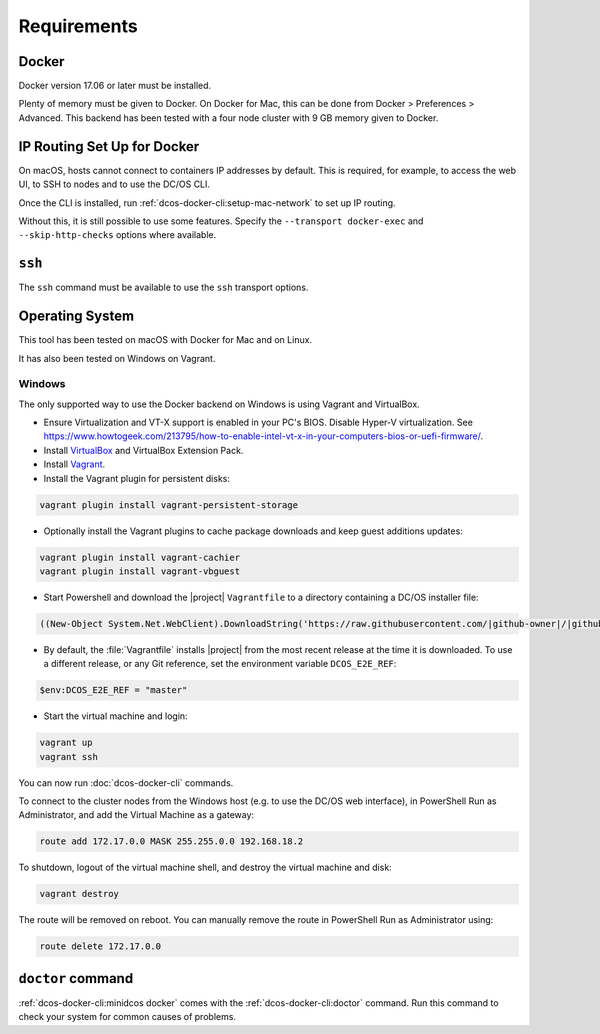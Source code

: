 Requirements
------------

Docker
~~~~~~

Docker version 17.06 or later must be installed.

Plenty of memory must be given to Docker.
On Docker for Mac, this can be done from Docker > Preferences > Advanced.
This backend has been tested with a four node cluster with 9 GB memory given to Docker.

IP Routing Set Up for Docker
~~~~~~~~~~~~~~~~~~~~~~~~~~~~

On macOS, hosts cannot connect to containers IP addresses by default.
This is required, for example, to access the web UI, to SSH to nodes and to use the DC/OS CLI.

Once the CLI is installed, run :ref:`dcos-docker-cli:setup-mac-network` to set up IP routing.

Without this, it is still possible to use some features.
Specify the ``--transport docker-exec`` and ``--skip-http-checks`` options where available.

``ssh``
~~~~~~~

The ``ssh`` command must be available to use the ``ssh`` transport options.

Operating System
~~~~~~~~~~~~~~~~

This tool has been tested on macOS with Docker for Mac and on Linux.

It has also been tested on Windows on Vagrant.

Windows
^^^^^^^

The only supported way to use the Docker backend on Windows is using Vagrant and VirtualBox.

- Ensure Virtualization and VT-X support is enabled in your PC's BIOS.
  Disable Hyper-V virtualization.
  See https://www.howtogeek.com/213795/how-to-enable-intel-vt-x-in-your-computers-bios-or-uefi-firmware/.
- Install `VirtualBox`_ and VirtualBox Extension Pack.
- Install `Vagrant`_.
- Install the Vagrant plugin for persistent disks:

.. code:: ps1

    vagrant plugin install vagrant-persistent-storage

- Optionally install the Vagrant plugins to cache package downloads and keep guest additions updates:

.. code:: ps1

    vagrant plugin install vagrant-cachier
    vagrant plugin install vagrant-vbguest

- Start Powershell and download the |project| ``Vagrantfile`` to a directory containing a DC/OS installer file:

.. code:: ps1

    ((New-Object System.Net.WebClient).DownloadString('https://raw.githubusercontent.com/|github-owner|/|github-repository|/master/vagrant/Vagrantfile')) | Set-Content -LiteralPath Vagrantfile

- By default, the :file:`Vagrantfile` installs |project| from the most recent release at the time it is downloaded.
  To use a different release, or any Git reference, set the environment variable ``DCOS_E2E_REF``:

.. code:: ps1

    $env:DCOS_E2E_REF = "master"

- Start the virtual machine and login:

.. code:: ps1

    vagrant up
    vagrant ssh

You can now run :doc:`dcos-docker-cli` commands.

To connect to the cluster nodes from the Windows host (e.g. to use the DC/OS web interface), in PowerShell Run as Administrator, and add the Virtual Machine as a gateway:

.. code:: ps1

   route add 172.17.0.0 MASK 255.255.0.0 192.168.18.2

To shutdown, logout of the virtual machine shell, and destroy the virtual machine and disk:

.. code:: ps1

   vagrant destroy

The route will be removed on reboot.
You can manually remove the route in PowerShell Run as Administrator using:

.. code:: ps1

   route delete 172.17.0.0

``doctor`` command
~~~~~~~~~~~~~~~~~~

:ref:`dcos-docker-cli:minidcos docker` comes with the :ref:`dcos-docker-cli:doctor` command.
Run this command to check your system for common causes of problems.

.. _VirtualBox: https://www.virtualbox.org/wiki/Downloads
.. _Vagrant: https://www.vagrantup.com/downloads.html
